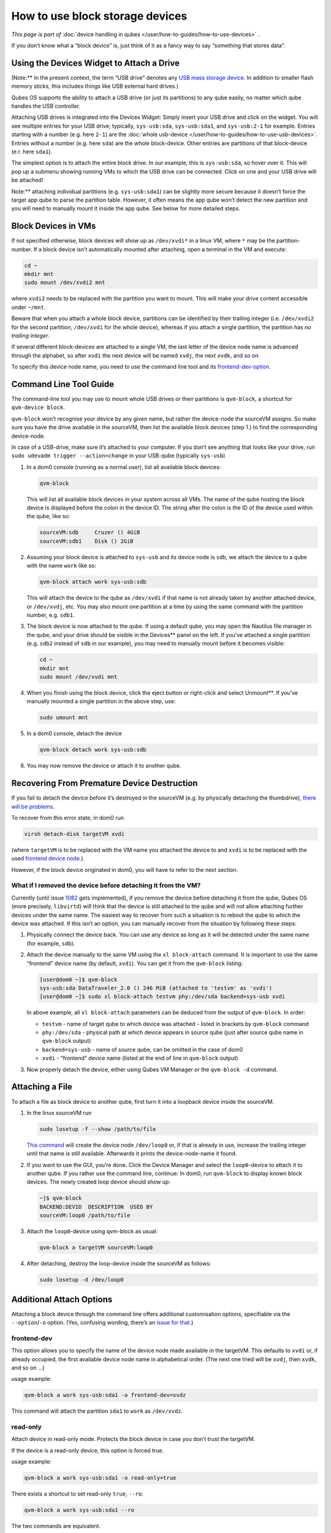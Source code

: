 ================================
How to use block storage devices
================================


*This page is part of* :doc:`device handling in qubes </user/how-to-guides/how-to-use-devices>` *.*

If you don’t know what a “block device” is, just think of it as a fancy
way to say “something that stores data”.

Using the Devices Widget to Attach a Drive
------------------------------------------


(Note:** In the present context, the term “USB drive” denotes any `USB mass storage device <https://en.wikipedia.org/wiki/USB_mass_storage_device_class>`__.
In addition to smaller flash memory sticks, this includes things like
USB external hard drives.)

Qubes OS supports the ability to attach a USB drive (or just its
partitions) to any qube easily, no matter which qube handles the USB
controller.

Attaching USB drives is integrated into the Devices Widget: |device
manager icon| Simply insert your USB drive and click on the widget. You
will see multiple entries for your USB drive; typically,
``sys-usb:sda``, ``sys-usb:sda1``, and ``sys-usb:2-1`` for example.
Entries starting with a number (e.g. here ``2-1``) are the :doc:`whole usb-device </user/how-to-guides/how-to-use-usb-devices>`. Entries without a number
(e.g. here ``sda``) are the whole block-device. Other entries are
partitions of that block-device (e.r. here ``sda1``).

The simplest option is to attach the entire block drive. In our example,
this is ``sys-usb:sda``, so hover over it. This will pop up a submenu
showing running VMs to which the USB drive can be connected. Click on
one and your USB drive will be attached!

Note:** attaching individual partitions (e.g. ``sys-usb:sda1``) can be
slightly more secure because it doesn’t force the target app qube to
parse the partition table. However, it often means the app qube won’t
detect the new partition and you will need to manually mount it inside
the app qube. See below for more detailed steps.

Block Devices in VMs
--------------------


If not specified otherwise, block devices will show up as ``/dev/xvdi*``
in a linux VM, where ``*`` may be the partition-number. If a block
device isn’t automatically mounted after attaching, open a terminal in
the VM and execute:

.. code:: bash

      cd ~
      mkdir mnt
      sudo mount /dev/xvdi2 mnt



where ``xvdi2`` needs to be replaced with the partition you want to
mount. This will make your drive content accessible under ``~/mnt``.

Beware that when you attach a whole block device, partitions can be
identified by their trailing integer (i.e. ``/dev/xvdi2`` for the second
partition, ``/dev/xvdi`` for the whole device), whereas if you attach a
single partition, the partition has *no trailing integer*.

If several different block-devices are attached to a single VM, the last
letter of the device node name is advanced through the alphabet, so
after ``xvdi`` the next device will be named ``xvdj``, the next
``xvdk``, and so on.

To specify this device node name, you need to use the command line tool
and its `frontend-dev-option <#frontend-dev>`__.

Command Line Tool Guide
-----------------------


The command-line tool you may use to mount whole USB drives or their
partitions is ``qvm-block``, a shortcut for ``qvm-device block``.

``qvm-block`` won’t recognise your device by any given name, but rather
the device-node the sourceVM assigns. So make sure you have the drive
available in the sourceVM, then list the available block devices (step
1.) to find the corresponding device-node.

In case of a USB-drive, make sure it’s attached to your computer. If you
don’t see anything that looks like your drive, run
``sudo udevadm trigger --action=change`` in your USB-qube (typically
``sys-usb``)

1. In a dom0 console (running as a normal user), list all available
   block devices:

   .. code:: bash

         qvm-block


   This will list all available block devices in your system across all
   VMs. The name of the qube hosting the block device is displayed
   before the colon in the device ID. The string after the colon is the
   ID of the device used within the qube, like so:

   .. code:: bash

         sourceVM:sdb     Cruzer () 4GiB
         sourceVM:sdb1    Disk () 2GiB



2. Assuming your block device is attached to ``sys-usb`` and its device
   node is ``sdb``, we attach the device to a qube with the name
   ``work`` like so:

   .. code:: bash

         qvm-block attach work sys-usb:sdb


   This will attach the device to the qube as ``/dev/xvdi`` if that name
   is not already taken by another attached device, or ``/dev/xvdj``,
   etc.
   You may also mount one partition at a time by using the same command
   with the partition number, e.g. ``sdb1``.

3. The block device is now attached to the qube. If using a default
   qube, you may open the Nautilus file manager in the qube, and your
   drive should be visible in the Devices** panel on the left. If
   you’ve attached a single partition (e.g. ``sdb2`` instead of ``sdb``
   in our example), you may need to manually mount before it becomes
   visible:

   .. code:: bash

         cd ~
         mkdir mnt
         sudo mount /dev/xvdi mnt



4. When you finish using the block device, click the eject button or
   right-click and select Unmount**.
   If you’ve manually mounted a single partition in the above step, use:

   .. code:: bash

         sudo umount mnt



5. In a dom0 console, detach the device

   .. code:: bash

         qvm-block detach work sys-usb:sdb



6. You may now remove the device or attach it to another qube.



Recovering From Premature Device Destruction
--------------------------------------------


If you fail to detach the device before it’s destroyed in the sourceVM
(e.g. by physically detaching the thumbdrive), `there will be problems <https://github.com/QubesOS/qubes-issues/issues/1082>`__.

To recover from this error state, in dom0 run

.. code:: bash

      virsh detach-disk targetVM xvdi



(where ``targetVM`` is to be replaced with the VM name you attached the
device to and ``xvdi`` is to be replaced with the used `frontend device node <#frontend-dev>`__.)

However, if the block device originated in dom0, you will have to refer
to the next section.

What if I removed the device before detaching it from the VM?
^^^^^^^^^^^^^^^^^^^^^^^^^^^^^^^^^^^^^^^^^^^^^^^^^^^^^^^^^^^^^


Currently (until issue
`1082 <https://github.com/QubesOS/qubes-issues/issues/1082>`__ gets
implemented), if you remove the device before detaching it from the
qube, Qubes OS (more precisely, ``libvirtd``) will think that the device
is still attached to the qube and will not allow attaching further
devices under the same name. The easiest way to recover from such a
situation is to reboot the qube to which the device was attached. If
this isn’t an option, you can manually recover from the situation by
following these steps:

1. Physically connect the device back. You can use any device as long as
   it will be detected under the same name (for example, ``sdb``).

2. Attach the device manually to the same VM using the
   ``xl block-attach`` command. It is important to use the same
   “frontend” device name (by default, ``xvdi``). You can get it from
   the ``qvm-block`` listing:

   .. code:: bash

         [user@dom0 ~]$ qvm-block
         sys-usb:sda DataTraveler_2.0 () 246 MiB (attached to 'testvm' as 'xvdi')
         [user@dom0 ~]$ sudo xl block-attach testvm phy:/dev/sda backend=sys-usb xvdi

   In above example, all ``xl block-attach`` parameters can be deduced
   from the output of ``qvm-block``. In order:

   - ``testvm`` - name of target qube to which device was attached -
     listed in brackets by ``qvm-block`` command

   - ``phy:/dev/sda`` - physical path at which device appears in source
     qube (just after source qube name in ``qvm-block`` output)

   - ``backend=sys-usb`` - name of source qube, can be omitted in the
     case of dom0

   - ``xvdi`` - “frontend” device name (listed at the end of line in
     ``qvm-block`` output)



3. Now properly detach the device, either using Qubes VM Manager or the
   ``qvm-block -d`` command.



Attaching a File
----------------


To attach a file as block device to another qube, first turn it into a
loopback device inside the sourceVM.

1. In the linux sourceVM run

   .. code:: bash

         sudo losetup -f --show /path/to/file


   `This command <https://linux.die.net/man/8/losetup>`__ will create
   the device node ``/dev/loop0`` or, if that is already in use,
   increase the trailing integer until that name is still available.
   Afterwards it prints the device-node-name it found.

2. If you want to use the GUI, you’re done. Click the Device Manager
   |device manager icon| and select the ``loop0``-device to attach it to
   another qube.
   If you rather use the command line, continue:
   In dom0, run ``qvm-block`` to display known block devices. The newly
   created loop device should show up:

   .. code:: bash

         ~]$ qvm-block
         BACKEND:DEVID  DESCRIPTION  USED BY
         sourceVM:loop0 /path/to/file


3. Attach the ``loop0``-device using qvm-block as usual:

   .. code:: bash

         qvm-block a targetVM sourceVM:loop0



4. After detaching, destroy the loop-device inside the sourceVM as
   follows:

   .. code:: bash

         sudo losetup -d /dev/loop0





Additional Attach Options
-------------------------


Attaching a block device through the command line offers additional
customisation options, specifiable via the ``--option``/``-o`` option.
(Yes, confusing wording, there’s an `issue for that <https://github.com/QubesOS/qubes-issues/issues/4530>`__.)

frontend-dev
^^^^^^^^^^^^


This option allows you to specify the name of the device node made
available in the targetVM. This defaults to ``xvdi`` or, if already
occupied, the first available device node name in alphabetical order.
(The next one tried will be ``xvdj``, then ``xvdk``, and so on …)

usage example:

.. code:: bash

      qvm-block a work sys-usb:sda1 -o frontend-dev=xvdz



This command will attach the partition ``sda1`` to ``work`` as
``/dev/xvdz``.

read-only
^^^^^^^^^


Attach device in read-only mode. Protects the block device in case you
don’t trust the targetVM.

If the device is a read-only device, this option is forced true.

usage example:

.. code:: bash

      qvm-block a work sys-usb:sda1 -o read-only=true



There exists a shortcut to set read-only ``true``, ``--ro``:

.. code:: bash

      qvm-block a work sys-usb:sda1 --ro



The two commands are equivalent.

devtype
^^^^^^^


Usually, a block device is attached as disk. In case you need to attach
a block device as cdrom, this option allows that.

usage example:

.. code:: bash

      qvm-block a work sys-usb:sda1 -o devtype=cdrom



This option accepts ``cdrom`` and ``disk``, default is ``disk``.

.. |device manager icon| image:: /attachment/doc/media-removable.png
